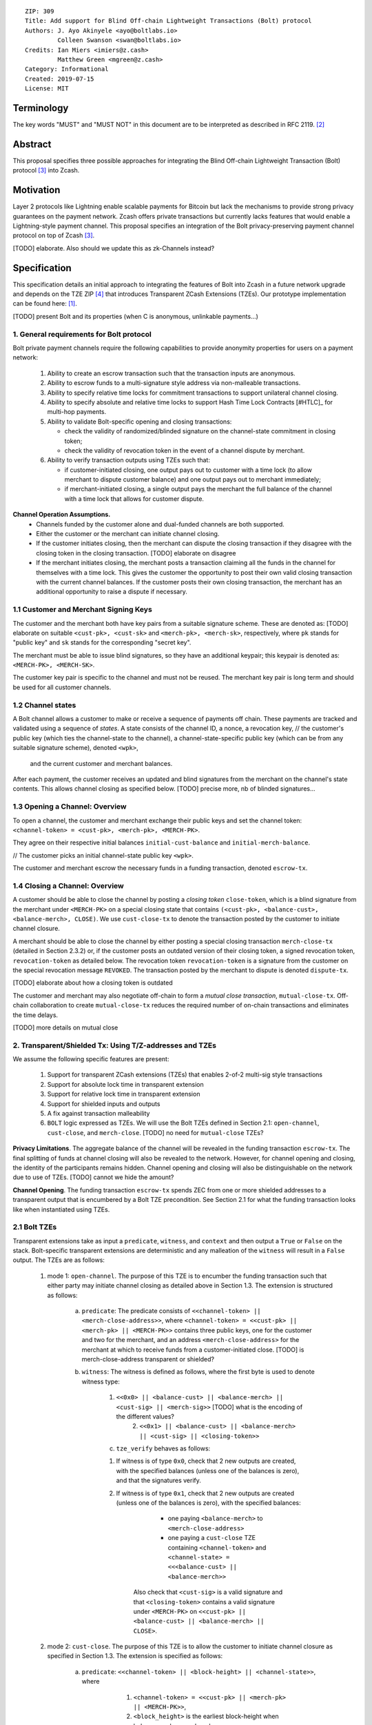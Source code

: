 ::

  ZIP: 309
  Title: Add support for Blind Off-chain Lightweight Transactions (Bolt) protocol
  Authors: J. Ayo Akinyele <ayo@boltlabs.io>
           Colleen Swanson <swan@boltlabs.io>
  Credits: Ian Miers <imiers@z.cash>
           Matthew Green <mgreen@z.cash>
  Category: Informational
  Created: 2019-07-15
  License: MIT


Terminology
===========

The key words "MUST" and "MUST NOT" in this document are to be interpreted as described in RFC 2119. [#RFC2119]_

Abstract
========

This proposal specifies three possible approaches for integrating the Blind Off-chain Lightweight Transaction (Bolt) protocol [#bolt-paper]_ into Zcash.

Motivation
==========

Layer 2 protocols like Lightning enable scalable payments for Bitcoin but lack the mechanisms to provide strong privacy guarantees on the payment network. Zcash offers private transactions but currently lacks features that would enable a Lightning-style payment channel. This proposal specifies an integration of the Bolt privacy-preserving payment channel protocol on top of Zcash [#bolt-paper]_.

[TODO] elaborate. Also should we update this as zk-Channels instead?

Specification
=============

This specification details an initial approach to integrating the features of Bolt into Zcash in a future network upgrade and depends on the TZE ZIP [#zip-0222]_ that introduces Transparent ZCash Extensions (TZEs). Our prototype implementation can be found here: [#BoltPrototype]_.

[TODO] present Bolt and its properties (when C is anonymous, unlinkable payments...)

1. General requirements for Bolt protocol
-----------------------------------------

Bolt private payment channels require the following capabilities to provide anonymity properties for users on a payment network:

    (1) Ability to create an escrow transaction such that the transaction inputs are anonymous.
    (2) Ability to escrow funds to a multi-signature style address via non-malleable transactions.
    (3) Ability to specify relative time locks for commitment transactions to support unilateral channel closing.
    (4) Ability to specify absolute and relative time locks to support Hash Time Lock Contracts [#HTLC]_ for multi-hop payments.
    (5) Ability to validate Bolt-specific opening and closing transactions:

        - check the validity of randomized/blinded signature on the channel-state commitment in closing token;
        - check the validity of revocation token in the event of a channel dispute by merchant.

    (6) Ability to verify transaction outputs using TZEs such that:

        - if customer-initiated closing, one output pays out to customer with a time lock (to allow merchant to dispute customer balance) and one output pays out to merchant immediately;
        - if merchant-initiated closing, a single output pays the merchant the full balance of the channel with a time lock that allows for customer dispute.

**Channel Operation Assumptions.**
    - Channels funded by the customer alone and dual-funded channels are both supported.
    - Either the customer or the merchant can initiate channel closing.
    - If the customer initiates closing, then the merchant can dispute the closing transaction if they disagree with the closing token in the closing transaction. [TODO] elaborate on disagree
    - If the merchant initiates closing, the merchant posts a transaction claiming all the funds in the channel for themselves with a time lock. This gives the customer the opportunity to post their own valid closing transaction with the current channel balances. If the customer posts their own closing transaction, the merchant has an additional opportunity to raise a dispute if necessary.

1.1 Customer and Merchant Signing Keys
--------------------------------------

The customer and the merchant both have key pairs from a suitable signature scheme. These are denoted as: [TODO] elaborate on suitable
``<cust-pk>, <cust-sk>`` and 
``<merch-pk>, <merch-sk>``, respectively, where ``pk`` stands for "public key" and ``sk`` stands for the corresponding "secret key".

The merchant must be able to issue blind signatures, so they have an additional keypair; this keypair is denoted as:
``<MERCH-PK>, <MERCH-SK>``.

The customer key pair is specific to the channel and must not be reused. The merchant key pair is long term and should be used for all customer channels. 

1.2 Channel states
--------------------------------------
A Bolt channel allows a customer to make or receive a sequence of payments off chain. These payments are tracked and validated using a sequence of *states*. A state consists of 
the channel ID, a nonce, a revocation key,
// the customer's public key (which ties the channel-state to the channel), a channel-state-specific public key (which can be from any suitable signature scheme), denoted ``<wpk>``,
 and the current customer and merchant balances.

After each payment, the customer receives an updated and blind signatures from the merchant on the channel's state contents. This allows channel closing as specified below. [TODO] precise more, nb of blinded signatures...

1.3 Opening a Channel: Overview
--------------------------------------
To open a channel, the customer and merchant exchange their public keys and set the channel token: ``<channel-token> = <cust-pk>, <merch-pk>, <MERCH-PK>``. 

They agree on their respective initial balances ``initial-cust-balance`` and ``initial-merch-balance``.

// The customer picks an initial channel-state public key ``<wpk>``.

The customer and merchant escrow the necessary funds in a funding transaction, denoted ``escrow-tx``. 

1.4 Closing a Channel: Overview
--------------------------------------

A customer should be able to close the channel by posting a *closing token* ``close-token``, which is a blind signature from the merchant under ``<MERCH-PK>`` on a special closing state that contains ``(<cust-pk>, <balance-cust>, <balance-merch>, CLOSE)``. We use ``cust-close-tx`` to denote the transaction posted by the customer to initiate channel closure.

A merchant should be able to close the channel by either posting a special closing transaction ``merch-close-tx`` (detailed in Section 2.3.2) or, if the customer posts an outdated version of their closing token, a signed revocation token, ``revocation-token`` as detailed below.
The revocation token ``revocation-token`` is a signature from the customer on the special revocation message ``REVOKED``. The transaction posted by the merchant to dispute is denoted ``dispute-tx``.

[TODO] elaborate about how a closing token is outdated

The customer and merchant may also negotiate off-chain to form a *mutual close transaction*, ``mutual-close-tx``. Off-chain collaboration to create ``mutual-close-tx`` reduces the required number of on-chain transactions and eliminates the time delays.

[TODO] more details on mutual close

2. Transparent/Shielded Tx: Using T/Z-addresses and TZEs
-----------------------------------------

We assume the following specific features are present:

    (1) Support for transparent ZCash extensions (TZEs) that enables 2-of-2 multi-sig style transactions
    (2) Support for absolute lock time in transparent extension
    (3) Support for relative lock time in transparent extension
    (4) Support for shielded inputs and outputs
    (5) A fix against transaction malleability
    (6) ``BOLT`` logic expressed as TZEs. We will use the Bolt TZEs defined in Section 2.1: ``open-channel``, ``cust-close``, and ``merch-close``. [TODO] no need for ``mutual-close`` TZEs?

**Privacy Limitations**. The aggregate balance of the channel will be revealed in the funding transaction ``escrow-tx``. The final splitting of funds at channel closing will also be revealed to the network. However, for channel opening and closing, the identity of the participants remains hidden. Channel opening and closing will also be distinguishable on the network due to use of TZEs.
[TODO] cannot we hide the amount?

**Channel Opening**. The funding transaction ``escrow-tx`` spends ZEC from one or more shielded addresses to a transparent output that is encumbered by a Bolt TZE precondition. See Section 2.1 for what the funding transaction looks like when instantiated using TZEs.

2.1 Bolt TZEs
--------------------------------------

Transparent extensions take as input a ``predicate``, ``witness``, and ``context`` and then output a ``True`` or ``False`` on the stack. Bolt-specific transparent extensions are deterministic and any malleation of the ``witness`` will result in a ``False`` output. The TZEs are as follows:

    1. mode 1: ``open-channel``. The purpose of this TZE is to encumber the funding transaction such that either party may initiate channel closing as detailed above in Section 1.3. The extension is structured as follows:

        a. ``predicate``: The predicate consists of ``<<channel-token> || <merch-close-address>>``, where ``<channel-token> = <<cust-pk> || <merch-pk> || <MERCH-PK>>`` contains three public keys, one for the customer and two for the merchant, and an address ``<merch-close-address>`` for the merchant at which to receive funds from a customer-initiated close. [TODO] is merch-close-address transparent or shielded?
	
        b. ``witness``: The witness is defined as follows, where the first byte is used to denote witness type:
	
            1. ``<<0x0> || <balance-cust> || <balance-merch> || <cust-sig> || <merch-sig>>`` [TODO] what is the encoding of the different values?
    		    2. ``<<0x1> || <balance-cust> || <balance-merch> || <cust-sig> || <closing-token>>`` 
  	
	    c. ``tze_verify`` behaves as follows:
	
    	    1. If witness is of type ``0x0``, check that 2 new outputs are created, with the specified balances (unless one of the balances is zero), and that the signatures verify.
    	    2. If witness is of type ``0x1``, check that 2 new outputs are created (unless one of the balances is zero), with the specified balances:
		
      		    + one paying ``<balance-merch>`` to ``<merch-close-address>`` 
      		    + one paying a ``cust-close`` TZE containing ``<channel-token>`` and ``<channel-state> = <<<balance-cust> || <balance-merch>>`` 
			
      		Also check that ``<cust-sig>`` is a valid signature and that ``<closing-token>`` contains a valid signature under ``<MERCH-PK>`` on ``<<cust-pk> || <balance-cust> || <balance-merch> || CLOSE>``.

    2. mode 2: ``cust-close``. The purpose of this TZE is to allow the customer to initiate channel closure as specified in Section 1.3. The extension is specified as follows:

        a. ``predicate``: ``<<channel-token> || <block-height> || <channel-state>>``, where
	
		        1. ``<channel-token> = <<cust-pk> || <merch-pk> || <MERCH-PK>>``,
		        2. ``<block_height>`` is the earliest block-height when balance can be spend, and
		        3. ``<channel-state> = <<balance-cust> || <balance-merch>>``. 
	      b. ``witness``: The witness is defined as one of the following, where the first byte is used to denote witness type:
	
		        1. ``<<0x0> || <cust-sig>>``
		        2. ``<<0x1> || <merch-sig> || <address> || <revocation-token>>``
	      c. ``tze_verify`` behaves as follows:
	
		        1. If witness is of type ``0x0``, check that ``<cust-sig>`` is valid and ``<block-height>`` has been reached
		        2. If witness is of type ``0x1``, check that 1 output is created paying ``<balance-cust>`` to ``<address>``. Also check that ``<merch-sig>`` is a valid signature on ``<<address> || <revocation-token>>`` and that ``<revocation-token>`` contains a valid signature on ``<REVOKED>``. 

    3. mode 3: ``merch-close``. The purpose of this TZE is to allow a merchant to initiate channel closure as specified in Section 1.3. The extension is specified as follows:

        a. ``predicate``: ``<<channel-token> || <block-height> || <merch-close-address>>``.
        b. ``witness`` is defined as one of the following, where the first byte is used to denote witness type:
	
		        1. ``<<0x0> || <merch-sig>>``
		        2. ``<<0x1> || <cust-sig> || <channel-state> || <closing-token>>``, where ``<channel-state> = <<balance-cust> || <balance-merch>>``.
        c. ``tze_verify`` behaves as follows:
		
            1. If witness is of type ``0x0``, check that ``<merch-sig>`` is valid and ``<block-height>`` has been reached
            2. If witness is of type ``0x1``, check that 2 new outputs are created (unless one of the balances is zero), with the specified balances:
			
                + one paying ``<balance-merch>`` to ``<merch-close-address>`` 
                + one paying a ``cust_close`` TZE containing ``<channel-state> = <<balance-cust> || <balance-merch>>``  and ``<channel-token>``. 
				
            Also check that ``<cust-sig>`` is a valid signature and that ``<closing-token>`` contains a valid signature under ``<MERCH-PK>`` on ``<<cust-pk> || <balance-cust> || <balance-merch> || CLOSE>``. 


2.2 Channel establishment and Funding Transaction
--------------------------------------
The funding transaction ``escrow-tx`` by default has 2 shielded inputs (but can be up to some N) and an ``open-channel`` TZE output with predicate ``<<channel-token> <merch-close-address>>``. 

    * ``lock_time``: 0
    * ``nExpiryHeight``: 0
    * ``valueBalance``: funding amount + transaction fee
    * ``nShieldedSpend``: 1 or N (if funded by both customer and merchant)
    * ``vShieldedSpend[0]``: tx for customer’s note commitment and nullifier for the coins

        - ``cv``: commitment for the input note
        - ``root``: root hash of note commitment tree at some block height
        - ``nullifier``: unique serial number of the input note
        - ``rk``: randomized pubkey for spendAuthSig
        - ``zkproof``: zero-knowledge proof for the note
        - ``spendAuthSig``: signature authorizing the spend

    * ``vShieldedSpend[1..N]``: additional tx for customer's note commitment and nullifier for the coins

        - ``cv``: commitment for the input note
        - ``root``: root hash of note commitment tree at some block height
        - ``nullifier``: unique serial number of the input note
        - ``rk``: randomized pubkey for spendAuthSig
        - ``zkproof``: zero-knowledge proof for the note
        - ``spendAuthSig``: signature authorizing the spend
    * ``tx_out_count``: 1
    * ``tx_out``: (via a transparent extension)

          - ``scriptPubKey``: ``PROGRAM PUSHDATA( <open-channel> || <<channel-token> || <merch-close-address>> )``

    * ``bindingSig``: a signature that proves that (1) the total value spent by Spend transfers - Output transfers = value balance field.

The customer and merchant collaborate to create the customer's initial closing token ``closing-token`` and the merchant closing transaction ``merch-close-tx`` before signing and sending ``escrow-tx`` to the network. Once the transaction has been confirmed, the payment channel is established.

2.3 Channel Closing
--------------------------------------
2.3.1 Customer-initiated channel closing.
-------------------------------
To initiated channel closure, a customer posts the transaction ``cust-close-tx`` that spends from ``escrow-tx`` and contains two outputs: (1) an output that can be spent immediately by the merchant and (2) a ``cust-close`` TZE output that can be spent either by the customer after a relative timeout or by the merchant with a revocation token. This approach allows the merchant to dispute if the customer posts a transaction containing a spent closing token (i.e., a closing token that is valid from the network's perspective but outdated from the merchant's perspective).

The transaction ``cust-close-tx`` is as follows:

    * ``version``: specify version number
    * ``groupid``: specify group id
    * ``locktime``: should be set such that closing transactions can be included in a current block.
    * ``txin`` count: 1

        - ``txin[0]`` outpoint: references the funding transaction txid and output_index    
        - ``txin[0]`` script bytes: 0
        - ``txin[0]`` scriptSig: ``PROGRAM PUSHDATA( <open-channel> || <<0x1> || <balance-cust> || <balance-merch> || <cust-sig> || <closing-token>> )`` 

    * ``txout`` count: 2
    * ``txouts``:

    * ``to_customer``: a ``cust-close`` TZE output.
  
        - ``amount``: ``<balance-cust>``
        - ``nSequence: <time-delay>`` [TODO] relative or abs? (preference for relative)
        - ``scriptPubKey``: ``PROGRAM PUSHDATA( <cust-close> || <<channel-token> || <channel-state>>  )``

    * ``to_merchant``: a P2PKH output sending funds to the merchant, i.e.
  
        - ``scriptPubKey``: ``0 <20-byte-key-hash of merch-close-address>``
        - ``amount``: ``<balance-merch>``
        - ``nSequence``: 0

To redeem the ``to_customer`` output, the customer posts a secondary closing transaction after the appropriate time delay with the following ``scriptSig``:

	``PROGRAM PUSHDATA( <cust-close> || <<0x0> || <cust-sig> || <block-height>> )``

where the ``witness`` consists of a first byte ``0x0`` to indicate the witness type followed by the customer signature and the current block height (used to ensure that timeout reached). 

If the customer posts a spent closing token, the merchant can dispute and redeem the ``to_customer`` output by posting a transaction ``dispute-tx`` that spends from ``cust-close-tx`` with the following ``scriptSig``:

	``PROGRAM PUSHDATA( <cust-close> || <<0x1> || <merch-sig> || <revocation-token>> )``

where the ``witness`` consists of a first byte ``0x1`` to indicate the witness type followed by the merchant signature and the revocation token.

2.3.2 Merchant-initiated channel closure
-------------------------------
To initiate channel closure, the merchant posts the following transaction ``merch-close-tx`` (formed and signed during channel establishment) that spends from ``escrow-tx``:

    * ``version``: specify version number
    * ``groupid``: specify group id
    * ``locktime``: should be set such that closing transactions can be included in a current block.
    * ``txin`` count: 1

        - ``txin[0]`` outpoint: references the funding transaction txid and output_index
        - ``txin[0]`` script bytes: 0
        - ``txin[0]`` scriptSig: ``PROGRAM PUSHDATA( <open-channel> || <<0x0> || <balance-cust> || <balance-merch> || <cust-sig> || <merch-sig>> )``

    * ``txout`` count: 1
    * ``txouts``:

    * ``to_merchant``: a ``merch-close`` TZE output.
  
        - ``amount``: sum of ``<balance-cust>`` and ``<balance-merch>``
        - ``nSequence: <time-delay>``
        - ``scriptPubKey``: ``PROGRAM PUSHDATA( <merch-close> || <<channel-token> || <merch-close-address>> )``

To spend this output, the merchant posts a secondary closing transaction after the appropriate time delay with the following ``scriptSig``:

	``PROGRAM PUSHDATA( <merch-close> || <<0x0> || <merch-sig> || <block-height>> )``

where the ``witness`` consists of a first byte ``0x0`` to indicate witness type, followed by the merchant signature and the current block height (used to ensure that the timeout has been reached). 

If the customer sees ``merch-close-tx`` on chain, and the current customer balance in the channel is actually non-zero, the customer should post their own closing transaction. This closing transaction is nearly identical to that specified in the customer-initiated channel closure section above and allows for merchant dispute in the same way:

    * ``version``: specify version number
    * ``groupid``: specify group id
    * ``locktime``: should be set such that closing transactions can be included in a current block.
    * ``txin`` count: 1

        - ``txin[0]`` outpoint: references the ``merch-close-tx`` txid and output_index
        - ``txin[0]`` script bytes: 0
        - ``txin[0]`` scriptSig: ``PROGRAM PUSHDATA( <merch-close> || <<0x1> || <balance-cust> || <balance-merch> || <cust-sig> || <closing-token>> )`` 

    * ``txout`` count: 2
    * ``txouts``:

    * ``to_customer``: a ``cust-close`` TZE output.
  
        - ``amount``: ``<balance-cust>``
        - ``nSequence: <time-delay>``
        - ``scriptPubKey``: ``PROGRAM PUSHDATA( <cust-close> || <<channel-token> || <channel-state>>  )``

    * ``to_merchant``: a P2PKH output sending funds to the merchant, i.e.
  
        * ``scriptPubKey``: ``0 <20-byte-key-hash of merch-close-address>``
        * ``amount``: ``<balance-merch>``
        * ``nSequence``: 0


2.3.3 Mutual closing
-------------
The customer and merchant can alternatively collaborate off-chain to create a mutual closing transaction ``mutual-close-tx`` that spends from ``escrow-tx``. This transaction is as follows:


    * ``version``: specify version number
    * ``groupid``: specify group id
    * ``locktime``: should be set such that closing transactions can be included in a current block.
    * ``txin`` count: 1

        - ``txin[0]`` outpoint: references the funding transaction txid and output_index
        - ``txin[0]`` script bytes: 0
        - ``txin[0]`` scriptSig: ``PROGRAM PUSHDATA( <open-channel> || <<0x0> || <balance-cust> || <balance-merch> || <cust-sig> || <merch-sig>> )``

    * ``txout`` count: 2
    * ``txouts``:

        - ``to_customer``: an output paying ``<balance-cust>``
        - ``to_merchant``: an output paying ``<balance-merch>``
     

Reference Implementation
========================

.. [#BoltPrototype] _`Bolt TZE implementation for Zcash <https://github.com/boltlabs-inc/librustzcash>`

References
==========

.. [#RFC2119] `Key words for use in RFCs to Indicate Requirement Levels <https://tools.ietf.org/html/rfc2119>`_
.. [#bolt-paper]  `Bolt: Anonymous Payment Channels for Decentralized Currencies <https://eprint.iacr.org/2016/701>`_
.. [#zip-0222]  `ZIP 222: Transparent ZCash Extensions (Draft) <https://github.com/zcash/zips/pull/248>`_
